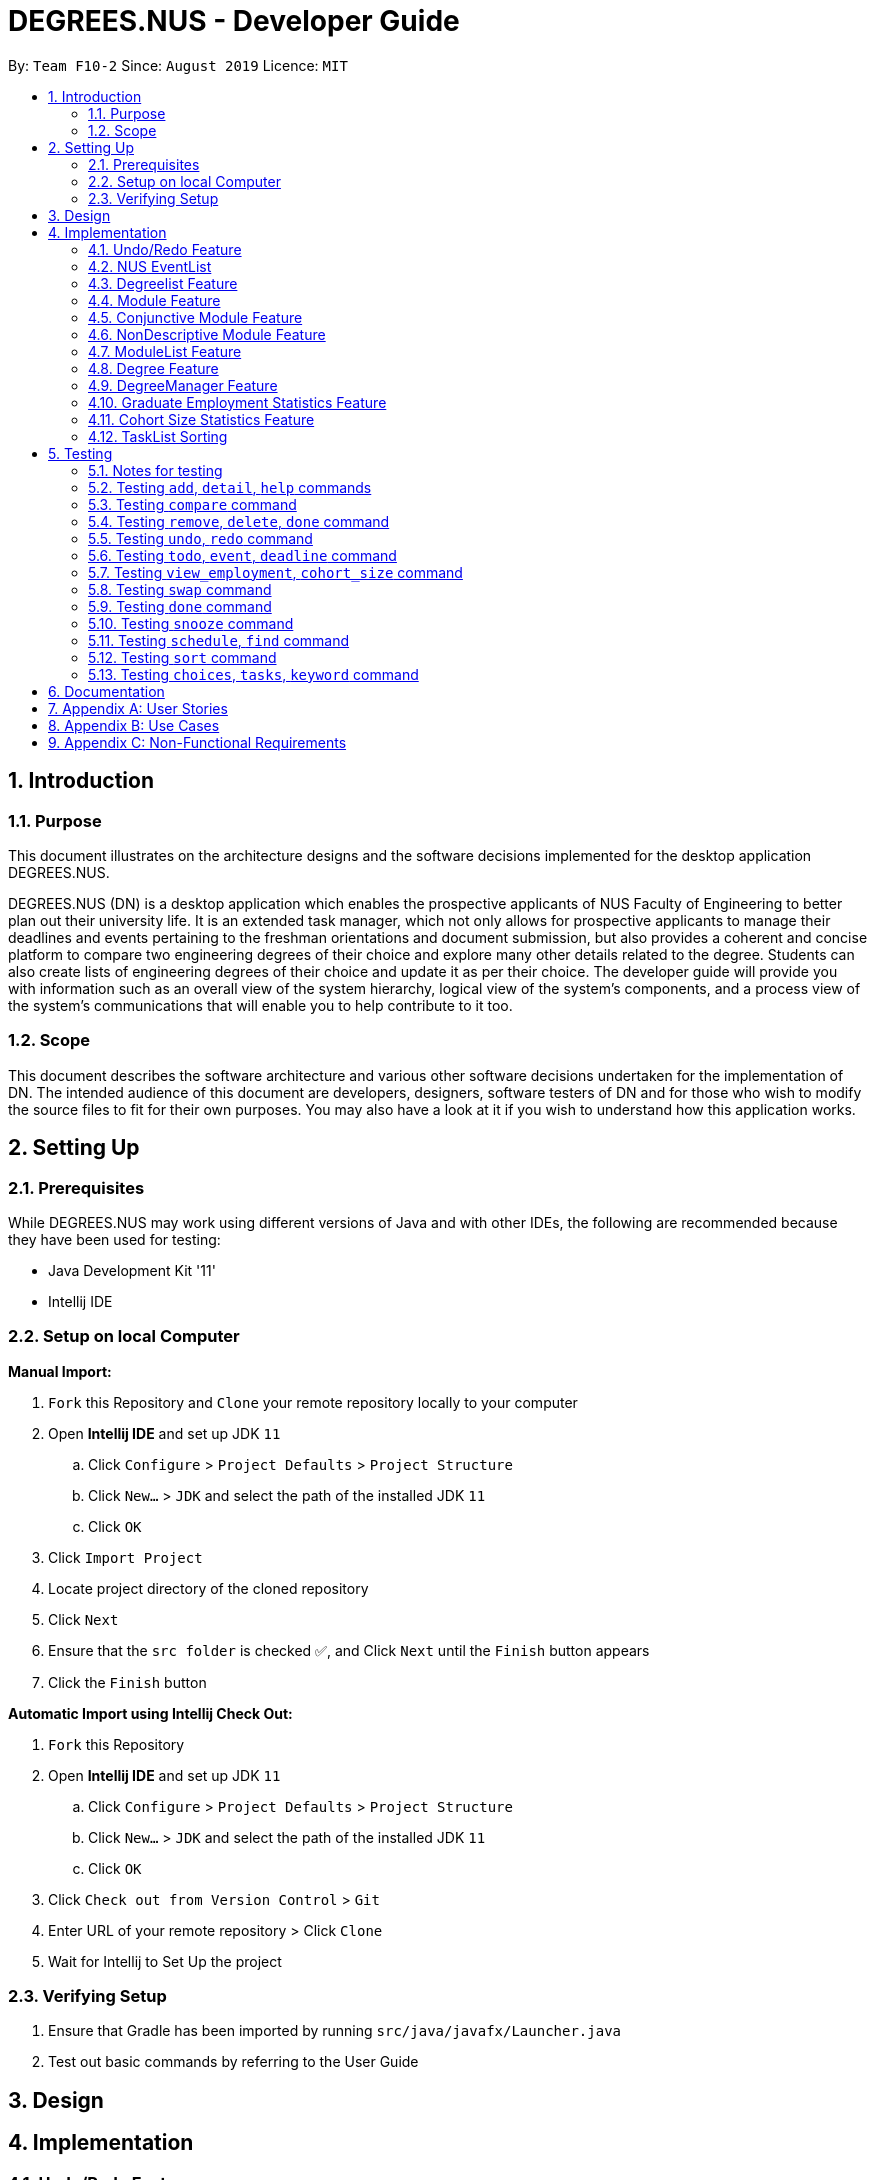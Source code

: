 = DEGREES.NUS - Developer Guide
:site-section: DeveloperGuide
:toc:
:toc-title:
:toc-placement: preamble
:sectnums:
:imagesDir: images
:stylesDir: stylesheets
:xrefstyle: full
:experimental:
ifdef::env-github[]
:tip-caption: :bulb:
:note-caption: :information_source:
endif::[]
:repoURL: https://github.com/se-edu/addressbook-level3

By: `Team F10-2`      Since: `August 2019`      Licence: `MIT`


== Introduction
=== Purpose

This document illustrates on the architecture designs and the software decisions implemented for the desktop application DEGREES.NUS.

DEGREES.NUS (DN) is a desktop application which enables the prospective applicants of NUS Faculty of Engineering to better plan out their university life. It is an extended task manager, which not only allows for prospective applicants to manage their deadlines and events pertaining to the freshman orientations and document submission, but also provides a coherent and concise platform to compare two engineering degrees of their choice and explore many other details related to the degree. Students can also create lists of engineering degrees of their choice and update it as per their choice. The developer guide will provide you with information such as an overall view of the system hierarchy, logical view of the system’s components, and a process view of the system’s communications that will enable you to help contribute to it too. 

=== Scope

This document describes the software architecture and various other software decisions undertaken for the implementation of DN. The intended audience of this document are developers, designers, software testers of DN and for those who wish to modify the source files to fit for their own purposes. You may also have a look at it if you wish to understand how this application works. 

<<<
== Setting Up
=== Prerequisites
While DEGREES.NUS may work using different versions of Java and with other IDEs, the following are recommended because they have been used for testing:

* Java Development Kit '11'
* Intellij IDE

=== Setup on local Computer


*Manual Import:*

. `Fork` this Repository and `Clone` your remote repository locally to your computer
. Open *Intellij IDE* and set up JDK `11`
.. Click `Configure` > `Project Defaults` > `Project Structure`
.. Click `New...` > `JDK` and select the path of the installed JDK `11`
.. Click `OK`
. Click `Import Project`
. Locate project directory of the cloned repository
. Click `Next`
. Ensure that the `src folder` is checked ✅, and Click `Next` until the `Finish` button appears
. Click the `Finish` button


*Automatic Import using Intellij Check Out:*

. `Fork` this Repository
. Open *Intellij IDE* and set up JDK `11`
.. Click `Configure` > `Project Defaults` > `Project Structure`
.. Click `New...` > `JDK` and select the path of the installed JDK `11`
.. Click `OK`
. Click `Check out from Version Control` > `Git`
. Enter URL of your remote repository > Click `Clone`
. Wait for Intellij to Set Up the project


=== Verifying Setup
. Ensure that Gradle has been imported by running `src/java/javafx/Launcher.java`
. Test out basic commands by referring to the User Guide 

<<<
== Design


== Implementation
=== Undo/Redo Feature
==== Implementation

The undo/redo mechanism is done using a simplified memento pattern, since the command classes have already been implemented. This works as an extension of the command classes and makes use of existing code without any 3rd party libraries or additional dependencies.

Each command that modifies the task or degree lists saves the complete previous state within the command as a `memento` object. Thus, when we "unexecute" the command, we call this object and get the complete state of the task or degree list before it was modified by this `command`. 

All of these commands are stored in a `CommandList`, where it has methods to retrieve the previous `command` whenever undo is input, or to manually retrieve a particular command using `undoRedoPointer` whenever redo is input.

Once a command has been undone and the user makes new changes to the task or degree list, all commands after the `undoRedoPointer` will be removed to make way for new commands.

Given below is an example usage scenario and how the undo/redo mechanism behaves at each step.

*Step 1*: The user launches the application, and duke initializes an empty `CommandList`. The `undoRedoPointer` points to -1 as there are currently no elements in `CommandList`.

image::https://raw.githubusercontent.com/AY1920S1-CS2113T-F10-2/main/master/docs/images/UndoImage1.png[width="900", align="left"]
    

*Step 2*: The user inputs "todo Sleep". This adds a todo task to the `TaskList` and constructs an `AddCommand` object to be executed. Once that `AddCommand` is executed, it saves the current `TaskList` into a memento object, and then it adds "todo Sleep" into the `TaskList`.

*Step 3*: After command execution, the `AddCommand` object is added to `CommandList`. The `undoRedoPointer` increments by 1 and now points to the newly added `AddCommand` at index 0.

image::https://raw.githubusercontent.com/AY1920S1-CS2113T-F10-2/main/master/docs/images/UndoImage2.png[width="900", align="left"]

TIP: `CommandList` supports modifications to both task and degree lists. Undo simply undoes the modification to one of the lists in order of commands.

*Step 4*: The user inputs "list" to double check the addition of the new task. This executes `PrintCommand` to display the contents of `TaskList`, but does not modify it in any way. Thus, it will not be added to `CommandList`.

*Step 5*: The user inputs "done 3" to mark the 3rd task in `TaskList` as done. This constructs a `ModCommand` object to change the contents of an element in `TaskList`. Once `ModCommand` is executed, it saves the current `TaskList` into a memento object, and then marks the 3rd task as done.

*Step 6*: After command execution, the `ModCommand` object is added to `CommandList`. The `undoRedoPointer` increments by 1 and now points to the newly added `ModCommand` at index 1.

image::https://raw.githubusercontent.com/AY1920S1-CS2113T-F10-2/main/master/docs/images/UndoImage3.png[width="900", align="left"]


*Step 7*: The user now inputs "undo" to undo the task marking. This will call the `undo` method of `CommandList`, gets the command that `undoRedoPointer` is pointing to (which is `ModCommand` in this case) and unexecute it. `ModCommand` will call its `memento` object and replace the current `TaskList`. The `undoRedoPointer` decrements by 1, and now points to index 0. Note that `ModCommand` is not removed to facilitate redos.

image::https://raw.githubusercontent.com/AY1920S1-CS2113T-F10-2/main/master/docs/images/UndoImage4.png[width="900", align="left"]


*Step 8*: The user inputs another "undo" to undo the task addition. Similar to step 7, it will call the `undo` method of `CommandList` again and unexecutes the command that `undoRedoPointer` is pointing to. `AddCommand` will call its `memento` object and replace the current `TaskList` with the one that does not have the new task. The `undoRedoPointer` decrements by 1, and now points to index -1.

image::https://raw.githubusercontent.com/AY1920S1-CS2113T-F10-2/main/master/docs/images/UndoImage5.png[width="900", align="left"]

NOTE: Attempting to undo when there is nothing left to undo will return an error message. Similarly, attempting to redo when there is nothing left to redo will also return an error message.


*Step 9*: The user now inputs "redo" to undo the undo. This will call the `redo` method of `CommandList`. It will first increment the `undoRedoPointer` by 1, and it will then execute the command at the pointed element. This will add "todo Sleep" back to the `TaskList`.

image::https://raw.githubusercontent.com/AY1920S1-CS2113T-F10-2/main/master/docs/images/UndoImage6.png[width="900", align="left"]


*Step 10*: The user now inputs "done 1" to mark the 1st task as done. Since its now a different command from "done 3" and not "redo", `CommandList` will check if there are commands past `undoRedoPointer`. Currently, `ModCommand` is the element after the one at `undoRedoPointer`, thus `CommandList` will pop all commands from the back of the Stack until `undoRedoPointer`. 

image::https://raw.githubusercontent.com/AY1920S1-CS2113T-F10-2/main/master/docs/images/UndoImage7.png[width="900", align="left"]


*Step 11*: Once the excess commands are removed, it will proceed back to normal by executing a new `ModCommand` and adding it to `CommandList`, and incrementing `undoRedoPointer` by 1.

image::https://raw.githubusercontent.com/AY1920S1-CS2113T-F10-2/main/master/docs/images/UndoImage8.png[width="900", align="left"]


==== Design Considerations
How undo/redo executes:

* Alternative 1 (Current Choice): Commands saves a complete previous state if it modifies the degrees or task list
** Pros: 
*** Much easier to implement than a partial state save. 
*** Easier to implement when new commands are added.
*** Common method in the industry to implement undo/redo.
** Cons: 
*** Memory issues once too many commands are executed.
* Alternative 2: Saves the degree and task list to a history.
** Pros: 
*** Straightforward method to save previous states that can be called using undo/redo. 
*** No work needed when new commands are added.
** Cons: 
*** Does not work when a modification changes multiple lists.
*** Memory issues once too many states are saved.
* Alternative 3: Perform the opposite command whenever undo is called. (i.e. undoing add will delete the addition instead of recalling the previous state)
** Pros: 
*** Uses less memory than saving the state every time. 
*** Proper implementation of the memento pattern.
** Cons: 
*** A lot of work needed to "unexecute" every command possible. 
*** More commands means more "unexecution" is needed, and the workload scales higher than alternative 1.

Data Structure to support undo/redo:

* Alternative 1 (Current Choice): `CommandList` class using a stack and a pointer.
** Pros:
*** Much faster pushing and popping the stack than adding into standard `Lists` and `ArrayLists`.
*** More control than a simple stack, as it can also support redos and new commands added after undos.
** Cons:
*** Have to manually write the CommandList mostly from scratch instead of using a pre-esxisting data structure or class. (Although it uses a stack to store and retrieve the commands)

* Alternative 2: `ArrayList` of commands and a pointer.
** Pros:
*** Less work needed to write methods as it uses a pre-existing data structure.
*** Easier for newer developers to understand how the undo/redo function works.
** Cons:
*** Have to do all the work of adding, removing and choosing commands within another class, and can result in messy implementations.
*** Slightly slower than stacks when adding and deleting elements in the `ArrayList`.



=== NUS EventList
==== Implementation

The actions involving the NUS EventList are performed mostly using the `NUSEventList` class.

image::https://raw.githubusercontent.com/AY1920S1-CS2113T-F10-2/main/master/docs/images/DegreeTaskuml.png[width="900", align="left"]


This was done in preparation for some proposed additional changes to this feature that will be discussed later in the document.




Currently, the `NUSEventList` class implements three of the following operations:

* loadEventLists

** This method initializes an Arraylist of TaskLists. When it is called, each of these TaskLists will be populated with the specific tasks that are related to each degree programme. For example, all tasks related to `Computer Engineering` are stored in one of the TaskLists. The other two classes will be able to use this Arraylist to perform operations on the user's TaskList.

* addDegreeTasks

** This method adds all tasks related to a specified degree programme to the user's TaskList, while checking for duplicates.

* removeDegreeTasks

** This method removes all tasks related to a specified degree programme to the user's TaskList.

An example usage scenario details how the mechanism behaves at each step:

*Step 1*: The user launches the application, and Duke will initialize an instance of the DegreeTasks command. Duke will call the `loadEventLists` method, and an ArrayList of TaskLists will be instantiated.

*Step 2*: The user inputs the command `add ComE` to add Computer Engineering to his choice of degree programmes

*Step 3*: The degree programme is added to his list of degree programmes by a seperate, unnamed class. Subsequently, `addDegreeTasks` is called to add all Computer Engineering tasks to his TaskList.


At this point, the user can choose to remove the degree programme from his list of degree programmes if he chooses. If he does, there will be additional steps to the mechanism:

*Step 4*: The user inputs the command `remove 1` to remove the first-indexed degree programme in his list. In this case, it is `Computer Engineering`

*Step 5*: The tasks related to this degree programme are removed from his TaskList


==== Design Considerations
Aspect: Implementing the Degree Tasks

* Alternative 1: Implementing Degree Tasks as just Events and Deadlines (current choice):

** Pro: The tasks can be instantiated and treated as Events and Deadlines, and use the methods from those classes

** Con: Extra code needs to be written to parse the description of each task to tell whether it is a degree-related task or not

* Alternative 2: Implementing Degree Tasks as an extension of the Event and Deadline class:

** Pro: The tasks are defined as a new subclass of tasks called "Degree-Tasks". It would be a neat way of storing all Degree-Related Tasks

** Con: The toString() method would produce an extra column in printing, as well as saving, and thus would require changing the Storage class


Aspect: Storing the Degree Tasks

* Alternative 1: Storing them in an ArrayList of TaskLists (current choice):

** Pro: Easy to call the index that is needed to take one of the TaskLists for interacting with the user's TaskList

** Con: Involves a slightly more expensive data structure

* Alternative 2: Storing them in a continuous List of Strings

** Pro: Efficient way of storing the Tasks

** Con: Requires continuous parsing at every interaction with the user's tasklist


=== Degreelist Feature
==== Implementation

image::https://raw.githubusercontent.com/AY1920S1-CS2113T-F10-2/main/master/docs/images/degreelist.png[width="300", align = "left"]

The degree list is a customizable list for the users to maintain a list to keep track of the degrees they are interested in and they can rank them in order of their preference as well. The degree list functionalities are facilitated by the class `DegreeList`. It makes use of a private static ArrayList of Strings to keep track of all the degrees entered. It implements the following methods that are needed for the user to add, remove or re-arrange degrees: 

`DegreeList#add_custom(String input)`: This function takes in the parameter of an input string which is the degree inputted by the user and adds the degree to the ArrayList, after checking if duplicates of the degree or its common aliases already exist in the ArrayList.

`DegreeList#delete(String input)`: This function takes in a string which contains index of the degree the user wishes to remove from the degree list. This function deletes the degree the user wishes to remove from the ArrayList, after checking if  it is within bounds or not.

`DegreeList#swap(String input)`: This function takes in an input string, which is then split using the support of the `Parser Class` and the indices of the degrees to be swapped are obtained. They are then swapped using the Collections.swap() function.  

An example usage scenario details how the mechanism behaves at each step:

*Step 1*: The user launches the application, and Duke will initialize the ArrayList by reading the corresponding text file of degrees using the `DegreeListStorage#ReadFile()` method. 

*Step 2 (i)*: The user inputs the command `add ComE` to add Computer Engineering to his/her choice of degree programmes and this is then added to the ArrayList of degrees.

*Step 2 (ii)*: The user inputs the command `remove 2` to remove the second degree on their list, and this is then removed from the ArrayList of degrees

*Step 2 (iii)*: The user inputs the command `swap 1 2` to swap the degrees at index 1 and 2, according to their preference and this is then updated on the ArrayList of degrees.

*Step 3*: The user inputs `bye`. The `Storage#add_degrees` method is then called in order to over-write the text file with the current degrees in the ArrayList in the specific order the user wants.

==== Design considerations

Aspect: Storing the Degree List

* Alternative 1: Overwriting the file once the user enters `bye` (current choice):

** Pro: This takes up lesser processing time as the prograam need not continuously update the file, and simply overwrites the file based on the final status of the Degree List. 

** Con: If the user forgets to enter the exit command, the degrees might not be saved, leading to confusion.

* Alternative 2: Concurrently writing to the file based on user-input:

** Pro: The storage is always up-to-date with the changes that have taken places

** Con: A lot of extra code is required to simultaneously write to the text file, and can also lead to potential bugs when the degrees are swapped around as their order changes.

=== Module Feature
==== Implementation
The module class stores default type of module information, represented by 2 Strings and an Integer. This module string should be of the accepted module code type (2-3 Letters followed by 4 digits and a suffix letter, or 2-3 letters followed by one digit and 3 'x's). The module class is extended to 2 other types, the Conjuntive module and NonDescriptive Module. Module and it's children are stored in the class ModuleList.

`Module#print(void)`: This function outputs the user friendly view for people to know which module is it. It fetches the module code and name, and adds them together with a space separating them, it then adds spaces until it is of the maximum allowable length - 4, the module's credits are then appended. The result is printed.

`Module#getPrint(int setWidth)`: This function takes in an integer indicating the desired width of printing (in terms of characters). It outputs the Module Code and Name left aligned, and the Module MC right aligned. If the string is too long, it will be truncated and a "..." will indicate the truncation. A string is returned, according to the desired setWidth amount of characters.

`Module#tabModuleCode(void)`: This function returns the Code for printing through the JavaFX interface. The subclasses of Module are expected to follow the same format, or override this function accordingly.

`Module#tabModuleName(void)`: This function returns the Name for printing through the JavaFX interface. The subclasses of Module are expected to follow the same format, or override this function accordingly.

`Module#toString(void)`: This function returns a string, the module's code is returned.

`Module#equals(Object obj)`: This function returns an boolean, representing if the object compared to it is equivalent to it. It checks if the toString result of the module matches the other module.

`Module#compareTo(Module other)`: This function returns an int, indicating whether the other module is greater lesser or equivalent to it. It compares  the results of the getCode function of both modules, ordering them in lexicographical order.

Given below is an example scenario where module will be constructed.

*Step 1*: The user launches the application, and duke initializes the list of degrees, the degrees contain ModuleList, which will contain Modules.

*Step 2*: If a degree's csv file is parsed successfully, it will fetch the module data in the form of a string consisting of code and name, separated by a space, as well as an integer indicating the module credits allocated to that module. The check for valid module code will be done in the degree calling it.

*Step 3*: The Module is created and can be used as part of a ModuleList.

Furthermore, attached is an image depicted the hierachy between Module and its subclasses:

image::https://raw.githubusercontent.com/AY1920S1-CS2113T-F10-2/main/master/docs/images/Module%20Hierachy.png[width="900", align = "left"]

==== Design Considerations
How module is implemented:
* Alternative 1 (Current Choice): Separated code and name and credits.
** Pros:
*** Able to access information of each component separately.
*** Easier to make comparison based methods based on one of these 3 components.
** Cons:
*** Extra handling required to return a printable result

* Alternative 2: Save the module code name and integer as a space separated string.
** Pros:
*** Module is saved as is, and returned as is.
*** Module is extremely sensitive to differences between itself and other modules. 
** Cons:
*** Extra work required to separate it into various components.
*** Too sensitive, codes which match whereas the names do not will be flagged as different modules.

=== Conjunctive Module Feature
==== Implementation
The conjunctive module class is an extension of module. It stores modules which are co-listed as requirements, represented by a Map of Strings to Strings and an Integer. The Map will have the a Code as a key, with a name as its value. This module's strings should be of the accepted module code type (2-3 Letters followed by 4 digits and a suffix letter, or 2-3 letters followed by one digit and 3 'x's). Each module's code and name should be separated by an " OR ". It can be stored in the class ModuleList as an extension of Module.

Given below is an example scenario where module will be constructed.

*Step 1*: The user launches the application, and duke initializes the list of degrees, the degrees contain ModuleList, which will contain Modules.

*Step 2*: If a degree's csv file is parsed successfully, it will fetch the module data in the form of a string consisting of multiple code and name, separated by a " OR ", as well as an integer indicating the module credits allocated to that module. The check for valid conjunctive module string will be done in the degree calling it.

*Step 3*: The Module is created and can be used as part of a ModuleList.

`ConjunctiveModule#print(void)`: This function outputs the user friendly view for people to know which module is it. It fetches the module code and name, and adds them together with a space separating them. It does this for every module in the Map, and adds an " OR " between each module. It then adds spaces until it is of the maximum allowable length - 4, the module's credits are then appended. The result is printed. The result is returned as a string.

`ConjunctiveModule#getCode(void)`: This function iterates through every code in the Map and returns the codes separated by a "|".

==== Design Considerations
Data structure used to hold ConjunctiveModule:
* Alternative 1 (Current Choice): Treemap data structure.
** Pros:
*** Consistent and sorted iteration through codes and modules
*** No extra work required from user after placing the pairs in the list
** Cons:
*** Slightly more heavy memory usage.

* Alternative 2: ArrayList.
** Pros:
*** Simple data structure for beginners to understand.
*** Not memory intensive.
** Cons:
*** Extra work required to sort.
*** Needs to use a non default data type, Pair, to store the code and name separately.

* Alternative 3: HashMap.
** Pros:
*** O(1) amortized access and storage.
** Cons:
*** Memory intensive (To maintain low load factor, needs twice the amount of space devoted to the keys).
*** Randomized iteration is the nature of HashMap, requires further sorting of results after getting them.

=== NonDescriptive Module Feature
==== Implementation
The non-descriptive module class is an extension of module. It stores modules which do not follow the standard format. They can be placeholders for modules which are not named or belong to a certain group. It can be stored in the class ModuleList as an extension of Module.

Given below is an example scenario where module will be constructed.

*Step 1*: The user launches the application, and duke initializes the list of degrees, the degrees contain ModuleList, which will contain Modules.

*Step 2*: If a degree's csv file is parsed successfully, it will fetch the module data in the form of a string consisting of multiple code and name, separated by a " OR ", as well as an integer indicating the module credits allocated to that module. The check for valid module string will be done in the degree calling it. If determined it is not a valid module string it will be created as a NonDescriptive Module.

*Step 3*: The Module is created and can be used as part of a ModuleList.

`NonDesciptiveModule#toString(void)`: This function returns the module code and the credits allocated to it separated by a space.

==== Design Considerations

How NonDescriptive is implemented:
* Alternative 1 (Current Choice): Name field is empty.
** Pros:
*** Taps upon existing Module methods for printing and comparison
*** Able to implement class specific methods in the future.

* Alternative 2: Non-empty name, uses the same string as code field.
** Pros:
*** Leverages module class functions which require the name field to be used
** Cons:
*** Have to write a custom printing method for the class
*** Does not capture the essence that Non-Descriptive is different from module because it had only one string /code.

=== ModuleList Feature
==== Implementation
The module list stores modules. It also has helper functions to determine the difference between itself and another instance of the modulelist

`Module#add(Module wry)`: This function adds a module to the ModuleList class. It also adds the new module's credits to the current sum of module credits.

`Module#getModules(void)`: This function returns the set of modules which the ModuleList contains.

`Module#compare( ModuleList other)`: This function compares itself to another instance of ModuleList. It returns the set of modules which are the same, as well as a pair of the set of modules which are not the same from each ModuleList.

`Module#setDifference(Set<Module> subset)`: This function returns the set of modules which are not contained within the Set of modules passed in.

`Module#getSum(void)`: This function returns the sum of the modules in ModuleList.

`Module#updateSum(Integer mc)`: This function increments the current sum by the integer passed in.

Given below is an example scenario where module will be constructed.

*Step 1*: The user launches the application, and duke initializes the list of degrees, the degrees contain ModuleList, which will contain Modules.

*Step 2*: If a degree's csv file is parsed successfully, it will fetch the module data.

*Step 3*: The Module is created and can be used as part of a ModuleList.

*Step 4*: The modules are placed in the appropriate ModuleList in the degree class

==== Design Considerations

How ModuleList is implemented:

Data Structures used for ModuleList:
* Alternative 1 (Current Choice): TreeSet of modules.
** Pros:
*** It is self sorting.
*** Able to use set method, retainAll().
** Cons:
*** Takes a longer time in searching for modules in the set

* Alternative 2: HashSet of modules.
** Pros:
*** Fast access to any module in the set.
*** Able to use set method, retainAll().
** Cons:
*** Random iteration through set.
*** Set is not in order.

=== Degree Feature
==== Implementation

Degree is a class which contains ModuleList class and other auxiliary information related to the degree. When being constructed, it accepts a list of Strings and validates that it is a .csv file type with the correct number of columns. Additionally it implements the following operations:

`Degree#addAlias(String input)`: This function takes in the parameter which is the alias the degree should be referred to, this input is stored into a List of Strings within Degree.

`Degree#addToList(Integer list, String module, String mcs)`: This function takes in three parameters, the first being an Integer which indicates which Module List the Module should be added to. The second and third parameters are Strings which are expected to contain the Module and th Module Credits respectively. This function is called when a new Degree is created with the csv file being input into it as a List of Strings. This function calls createNewModule and adds the (valid) Module result into the appropiate List suggested by the Integer parameter list.

`Degree#createNewModule(String in, String mcs)`: This function takes in the string in and the string mcs. The String mcs is validated by validInt to ensure it is a validInt, following which the in string is checked for a " OR ". If an " OR " is found, it indicates the module is a conjunctive module and each module string is then checked for validity by this method. If all the strings checked are valid, a conjunctive module is returned. Otherwise, having validated that the String is a proper module, a default module is returned. Otherwise, a NonDescriptive Module is returned.

`Degree#validateModule(String[] input)`: This function takes in the list of strings input. Each String in the list is checked by the validateModule(String input) function to ensure that it is of the proper format. If any String did not pass this check, an exception is thrown.

`Degree#validateModule(String input)`: This function takes in the string input. It then splits the Strings into 2 portions, the first String up to the first white space, will be considered as the Module's code. The remainder of the String is the module's name. The Module Code will be checked against the Regular Expression in the Parser class to ensure that it is of the correct format. The name is checked to ensure it is not empty. If both of these conditions are passed it returns a true result. Otherwise an exception will be thrown.

`Degree#setUem(String in)`: This function takes in the string input. If the string is blank, it assumes that no UEM value is to be set. If the uem value in Degree has already been set, it will throw an exception as there should not be multiple UEM values. It will otherwise ensure that the String is a valid Integer, then set the value resulting from validInt.

`Degree#validInt(String in)`: This function takes in the string input. If the string is is parsed successfully as an Integer, it checks to ensure that it is non negative. If integer is not parsed sucessfully or it is negative, exceptions are thrown. It then returns the valid result.

`Degree#validList(List<String> input)`: This function takes in a list of strings. First, the input is checked to make sure it is not null or empty, or only consists of one string. Then each string is then checked for the following criteria. Then the second string is checked to make sure it has 12 comma separated values.

`Degree#compare(Degree other)`: This function prints result of comparison with another degree. It will print out the Proper Names of each degree, followed by the list headers. For each list header, it will print similar degrees followed by different degrees.

`Degree#print(void)`: This function prints the degree list. It first prints out the hardcoded information, then it prints out the list headers followed by the lists.

Given below is an example usage scenario and how the degree mechanism behaves at each step.

*Step 1*: The user launches the application, and Duke will initalize the storage. Duke will then instantiate a new copy of DegreeManager, by handing it a copy of the Storage and its contents.

*Step 2*: DegreeManager will load the list of degrees it should initialize from storage. Then it will attempt to load the relevant save data from each file. If any Degree is unsucessful in loading, an empty instance of DegreeManager will be initialized instead.

*Step 3*: The degrees are created using the data from the csv files. It will then be linked via its key (the name of the Degree) to the Degree.

*Step 4*: If no errors occured, the map of degrees will be initialized, if not the maps and sets will be cleared and there will be a request to contact the System Adminstrator for assistance.

*Step 5*: Duke will continue refer to Degrees stored in DegreeManager in order to determine where to get the degree information from.

==== Design Considerations

How Degree executes:

* Alternative 1 (Current Choice): Degrees checks its own inputs and determines if they are valid.
** Pros: 
*** No dependency on other classes for validation. 
*** Easier to implement when new commands are added.
*** Common method for complex classes which utilize other classes.
** Cons: 
*** Extension of the class is necessary if the degree format changes or there are multiple formats.
* Alternative 2: Let the Parser class handle all validation and return the sanitized input if available.
** Pros: 
*** Maintenance and edits only need to be done in the Parser class. 
*** No work needed when new commands are added.
** Cons: 
*** Bloats the Parser class further.
*** Parser class is not directly related to the Degree class yet it determines the validity of Degree.

Data Structure to support degree's listing of modules:

* Alternative 1 (Current Choice): `ModuleList` class which maintains lists of Modules for Degree. And other auxiliary primitive data types
** Pros:
*** Abstracts away the need to maintain the Lists of Modules and the information associated with it within the Degree class.
*** More control than primitive data types, supports differential operations.
** Cons:
*** Have to create and maintain a new class.

* Alternative 2: Primitive data containers used to contain modules, in addition to other auxiliary primitive data types.
** Pros:
*** Easier for newer developers who are only aware of basic java primitive data containers.
** Cons:
*** Unable to support extra operations outside of the template functions given to data containers.
*** Decreases cohesion of Degree class (Also doing the task of containing modules).

=== DegreeManager Feature
==== Implementation

DegreeManager a class which contains the ModuleList class and Map of Strings to Degrees. When being constructed, it looks for a list of degrees in Storage class and then proceeds to attempt to load every degree.

`Degree#print(String input)`: This functions takes in the input string and checks if it matches any alias of any degree. If a match was found, it will call that degree's print function in order to print the degree's details.

`DegreeManager#isKey(String alias)`: This function takes in a string and verifies it against all aliases. It will return true for the first alias it matches to, false if there were no matches at all.

`DegreeManager#findAnyKey(String degreeName)`: This function takes in a string and returns the valid degree key if any. An empty string is returned if a degree cannot be matched to the input. The key is used to access the correct Degree in the map of Strings to Degrees.

`DegreeManager#twoKeyGenerator(String[] split)`: This function takes in an array of Strings. The array is then partitioned into two segments, each containing at least one String, white space is padded between each element. The corresponding partitions are run through a check for validity. If both partitions are successfully matched to a degree, degreeOneKey and degreeTwoKey (two String variables in DegreeManager) will hold the respective information collected. If both degree keys are unique, the result of the comparison between the two degrees will be printed.

`DegreeManager#compare(String input)`: This function takes in an input string. The input string is then split into an Array of Strings (separated by whitespace). The resultant array is then passed to twoKeyGenerator. If two unique keys were generated and then stored in DegreeManager, DegreeManager will use degreeOneKey and degreeTwoKey in order to invoke a comparison of the first degree to the second. 

Given below is the UML Diagram relating how DegreeManager is linked to the main() logic as well as how it utilizes Degree and Storage when being initialized

image::https://raw.githubusercontent.com/AY1920S1-CS2113T-F10-2/main/master/docs/images/DegreeManagerInit.png[width="900", align = "left"]

As detailed in the diagram above, when the main logic is initialized, an instance of Duke is created. Duke will subsequently create a Storage class. Duke will then create DegreeManager which will use Duke's instance of Storage. DegreeManager will fetch the information regarding the list of degrees from Storage. Subsequently, for each degree in the list, it will create a Degree class to be stored within itself.

==== Design Considerations

How DegreeManager handles the checking of valid degree names:

* Alternative 1 (Current Choice): Iteration through every possible alias and checking if it matches
** Pros: 
*** Trivial to implement
*** It is readable.
*** Suitable for small and fixed number of aliases such as the current version of this program.
** Cons: 
*** It is not the best or most efficient way.

* Alternative 2: Creation of Disjoint Set to find aliases.
** Pros: 
*** Extremely efficient Data Structure, O(4) time in searching for an entry.
*** Can be used to instantly determine if two keys belong to the same set as well.
*** Becomes faster over time through usage of Path Compression techniques.
** Cons: 
*** Non-primitive storage container, requires self implementation which may be flawed.
*** Complicated to use when handling non-integer members.
*** Extra Containers and functions needed to support the Disjoint Set.

=== Graduate Employment Statistics Feature
==== Implementation

A class GraduateEmployment is used in order to display employment percentage rates and basic mean salary of recent graduates in the form of a dual axis bar chart. This class is an implementation of the Statistics interface. 

image::https://raw.githubusercontent.com/AY1920S1-CS2113T-F10-2/main/master/docs/images/umlinheritance.png[width="300", align = "center"]

The Statistics interface comprises of two methods that are overridden in the GraduateEmployment class. These two methods are:

`Statistics#loadStatistics(List<String>)`: This method takes in the parameter of a list of strings (List<String>) that have been fetched from the Storage class. They are then categorised as per the different degrees and year, following which it is added into an ArrayList of type GraduateStats and stored.

`Statistics#print(String input)`: This method takes in the parameter of a string which is the degree inputted by the user. The end result is the display of a bar chart on a separate window, visually depicting the statistics. In the case of GraduateEmployment, an instance of the class Employment_BarChart is created and a dual axis bar chart is displayed with information for the employment percentage rates and basic mean salary. 


The GraduateEmployment class also has the following function:

`GraduateEmployment#getStats()`: This method returns an ArrayList of type GraduateStats, named Stats, when called and is used to store the information needed. 

image::https://raw.githubusercontent.com/AY1920S1-CS2113T-F10-2/main/master/docs/images/gradstats.png[width="300", align = "center"]

The GraduateStats class as mentioned above allows to store a string pertaining to the degree, a double value which is the employment percentage rate and an integer which corresponds to the basic mean salary. An array list of type GraduateStats is hence created to store all the necessary information.

Following is a sequence diagram to depict the process of the statistics being loaded and stored in the ArrayList:

image::https://raw.githubusercontent.com/AY1920S1-CS2113T-F10-2/main/master/docs/images/sqdges.png[width="500", align = "left"]

==== Design Considerations

Different ways were considered to display the employment statistics:

* Alternative 1 (Current Choice): Display a dual axis bar chart
** Pros: 
*** Concise and clear display of data
*** Visually pleasing
*** Easy for the user to understand the data
** Cons: 
*** Needs two datasets to be rendered and then added to a single chart panel
*** Complicated implementation as a work-around needs to be used and a series of null values had to be added to prevent overlap the axes 

* Alternative 2: Display in the form of a table
** Pros: 
*** Easy implementation only requiring to manually draw a table
*** Data read is directly displayed on the CLI
** Cons: 
*** Too simplistic of a display
*** Doesn’t help users to visually compare the employment rates and mean salary for the past 3 years
*** Need to hardcode the table out

* Alternative 3: Display two separate graphs for two separate commands
** Pros: 
*** Cleaner code as it clearly distinguishes between the commands for employment rates and salary
*** Distinction between data sets also for fewer bugs
** Cons: 
*** Troublesome for the user
*** Side-by-side analysis will not be available to have a better idea

=== Cohort Size Statistics Feature
==== Implementation

A class CohortSize is used in order to display the cohort sizes for each degree in the form of a bar chart. This class is an implementation of the Statistics interface.

image::https://raw.githubusercontent.com/AY1920S1-CS2113T-F10-2/main/master/docs/images/UMLInheritance1.png[width="300", align = "center"]

The Statistics interface comprises of two methods that are overridden in the CohortSize class. These two methods are:

`Statistics#loadStatistics(List<String>)`: This method takes in the parameter of a list of strings (List<String>) that have been fetched from the Storage class. They are then categorised as per the different degrees and year, following which it is added into an ArrayList of type CohortStats and stored.

`Statistics#print(String input)`: This method takes in the parameter of a string which is the degree inputted by the user. The end result is the display of a bar chart on a separate window, visually depicting the statistics. In this case, an instance of the class Cohort_BarChart is created and a bar chart is displayed with information of the number of male, female and total students in the years 2016-2018 for the degree requested. 

The CohortSize class also has the following function:

`CohortSize#getStats()`: This method returns an ArrayList of type CohortStats, named cohortStats, when called and is used to store the information needed. 

image::https://raw.githubusercontent.com/AY1920S1-CS2113T-F10-2/main/master/docs/images/CohortStats.png[width="300", align = "center"]

The CohortStats class as mentioned above allows to store a string pertaining to the degree and three integer values - the number of male students, the number of female students and the total number of students. An array list of type CohortStats is hence created to store all the necessary information. This is similar to how the data is loaded and stored in the case of the Graduate Employment statistics

Following is a sequence diagram to depict the process of a bar chart being displayed to the user for a particular (excluding the loading of the statistics): 

image::https://raw.githubusercontent.com/AY1920S1-CS2113T-F10-2/main/master/docs/images/sqdcsd.png[width="500", align = "left"]

==== Design Considerations

Different ways were considered to display the employment statistics:

* Alternative 1 (Current Choice): Display through a colourful bar chart
** Pros: 
*** Concise and clear display of data
*** Visually pleasing
*** Easy for the user to understand the data
** Cons: 
*** Integration of a third party library and hence, the need to request for permission

* Alternative 2: Display in the form of a table
** Pros: 
*** Easy implementation only requiring to manually draw a table
*** Data read is directly displayed on the CLI
** Cons: 
*** Too simplistic of a display
*** Doesn’t help users to visually compare the cohort sizes for the past 3 years

* Alternative 3: Display using a bar graph with asterix
** Pros: 
*** Doesn't require the hassle of a third-party library integration
** Cons: 
*** Troublesome for the user
*** May be confusing for the user



=== TaskList Sorting
==== Implementation

The SortCommand extends the `Command` class. It allows the sorting of the user's tasks when given an input argument parsed by the `Parser` class.

The following class diagram outlines the `SortCommand`:

image::https://raw.githubusercontent.com/AY1920S1-CS2113T-F10-2/main/master/docs/images/SortCommand%20Class%20Diagram.PNG[width="1000", align = "left"]

As seen from the figure above, the `SortCommand` class is highly dependent on the `TaskList` class. This high dependency is what allows for the sorting methods within the user's tasklist to be carried out. 

In turn, the `TaskList` class is dependent on both the `Task` class. This allows the sorting method within the `TaskList` class to utilise the  the `DegreeList` class and Java's `Date` class. These dependencies allow the sorting methods in `TaskList` to utilise variables of the in the instances of tasks so that they can be appropriately sorted.

Finally, the `Task` class is dependent on the `DegreeList` and Java's `Date` class for when the user wishes to sort tasks `by degree` or `by date`.


In the case of a successful execution of a command, the sequence diagram of the Main Success Scenario is shown below:

image::https://raw.githubusercontent.com/AY1920S1-CS2113T-F10-2/main/master/docs/images/sequenceDiagramsort.PNG[width="1000", align = "left"]

*Step 1*: User inputs the sort command ("sort by priority")

*Step 2*: The command is called on the `Parser`, which parses the word, it then creates an instance of `SortCommand`, c, and returns it all the way back to Duke

*Step 3*: Duke then calls the execute() method on that instance of the `SortCommand` class, which is called c in the figure above

*Step 4*: Based on the arguments provided to `c`, in this case `by priority`, `c` will call the method `sortByPriority` on the user's tasklist, which is of `TaskList` class

*Step 5*: The tasklist, which has numerous tasks in it, will call `calculatePriorityScore()` for every one of the tasks

*Step 6*: Using this sorting scores, `sortByPriority` method uses a comparator to re-order all of the tasks according to their priority levels, returning the new sorted sequence.

*Step 7*: The new sorted sequence is returned to Duke, and displayed to the user using `UI`.

At this point, the user receives the new sorted list according to the parameters that was specified, `by priority`.


==== Design Considerations

Different ways were considered to display the employment statistics:

* Alternative 1 (Current Choice): Re-ordering the user's tasklist within itseld
** Pros: 
*** Self-contained mechanism within the `TaskList` class
*** Less expensive in terms of memory
** Cons: 
*** Introduces new methods into the tasklist class
*** Requires more time to implement a comparator function

* Alternative 2: Creating a new instance of `TaskList` to hold the new order
** Pros: 
*** Straightforward implementation with a copying over of tasks into the new TaskList
*** Allows the undo feature to easily call the previous tasklist to restore the old order
** Cons: 
*** Takes up more memory



== Testing


=== Notes for testing +

* If you receive the jar file in the format [CS2113T-F10-2][DEGREES.NUS].jar and the jar is unable to run, remove the square brackets.
* This jar release will automatically populate with save data if the "data" folder is missing. It comes with a few degrees and tasks already loaded into its internal saves. It will generate external save files on its own as long as you follow these instructions for installing carefully:
. Download the jar file.
. Navigate to a directory you wish to use for testing and create a folder in it
. Place the jar file in that folder and run it.
. It should create a "data" folder in the same directory, as such that directory now has 2 folders: one containing the save files, and one containing the jar file.
* It is assumed that cli is primarily used to open tabs, however clicking the tabs is fine as well.
* This is compatible with mac os. Instructions for installing on Mac is the same as above.
* If any external save files are missing or if the "data" folder is missing, the jar will use its internal save file, create a new external save file, and save its data there.

=== Testing `add`, `detail`, `help` commands +
* You can try using integers and negative numbers for <DEGREE> and <COMMAND>.
* Its designed to only accept keywords and aliases, which is viewed in the `[Keywords]` tabs. You can try any of them in various cases or with missing strings.
* For `help`, only the commands in the help tab are accepted. You can try strings outside of those.
* Also for `help`, it should swap tabs if used on its own. Whitespace is not acceptable.
* Multiple inputs separated by spaces are also viable test cases.

=== Testing `compare` command +
* You can try using integers and negative numbers for <DEGREE>.
* Can accept a combination of keywords and aliases.
* Multiple inputs separated by spaces are viable test cases.
* The limit for compare inputs is 7. You can try exceeding that.

=== Testing `remove`, `delete`, `done` command +
* You can try using words instead of numbers.
* Negative numbers are viable test cases.
* Multiple inputs in <ID>.

=== Testing `undo`, `redo` command +
* Only works for commands that modify the task or degree list: `add`, `remove`, `delete`, `done`, `swap`, `event`, `todo`, `deadline`, `snooze`, `sort`.
* `undo` only works once those commands has already been input, it should not work when the program is just started.
* Similarly, `redo` only works once an `undo` was successful.

=== Testing `todo`, `event`, `deadline` command +
* Try adding deadlines to `todo`.
* Mix up /at, /by, /priority.
* Input something else in priority other than the standard <LEVEL>: low, normal, high or very high.
* Mix cases for /at, /by, /priority and <LEVEL>.
* Mix date and time formats from the standard: DD-MM-YYYY HHmm.
* Mix the order of the command i.e. place /at before `event`.

=== Testing `view_employment`, `cohort_size` command +
* Only accepts keywords and are case sensitive.
* Multiple inputs, numbers, negatives, different casings.
* It should produce a bar graph in a separate window with the full name of the degree you input.

=== Testing `swap` command +
* Only accepts 2 integers within the range of the size of the choices list.
* Try adding 0s in front of your integers
* Try more than 2 inputs.
* Try integers outside the range, or negative numbers.

=== Testing `done` command +
* Only accepts 1 integer within the range of the size of the task list.
* Try adding 0s in front of your integers
* Try multiple inputs.
* Try integers outside the range, or negative numbers.
* Try marking a task that is already done.

=== Testing `snooze` command +
* Try multiple inputs and strings.
* Mix the format of the date and time: DD-MM-YYYY HHmm.
* Go outside the range.
* Mix the format of the `snooze` command.

=== Testing `schedule`, `find` command +
* Try multiple inputs and strings.
* Use gibberish inputs that are cannot be found in deadlines and descriptions.
* Mix the format of the date: DD-MM-YYYY

=== Testing `sort` command +
* Try multiple inputs and strings.
* Use strings not in the given <CATEGORY>: priority, date, degree
* Add your own tasks and continue sorting.

=== Testing `choices`, `tasks`, `keyword` command +
* Switch tabs when used on their own.
* White space not acceptable.


== Documentation

<<<
== Appendix A: User Stories

|===
|User Stories | Priority

|As a student entering NUS, I can view all the details of the course and their modules in one place rather than going through multiple websites so that I can avoid confusion 
|High

|As a student applying to NUS, I wish to be able to save a list of possible personal degrees so that I can have a neat way of accessing my list of possible degrees that I have brainstormed to apply for
|High 

|As a student applying to NUS, I wish to compare the details of two majors on a single platform so that I can clearly see what details of the major are important and relevant to me.
|High

|As an impulsive user, I can delete/rank degrees from my personal selection list so that I can correct old decisions that I made the last time in order to have my most updated list at all times.
|High

|As a student presented with too many options, I would want to have a narrowed-down view of the major requirements to make a clearer decision. 
|High

|As a student applying to NUS, I should be able to have a list wherein I can add general/unrestricted modules I am interested in and also have the option to delete them whenever needed so that I can have the most updated list at all times.
|High

|As a prospective student choosing between NUS and other universities’ engineering courses, I will prefer to easily look up all the modules and their details required for the engineering degree, and having one for NUS makes us more attractive than other unis
|High

|As a student applying to NUS, I would want to keep track of all the deadlines to submit documents or housing, and of the various freshman events so that I don't miss out any.
|High

|As a new student, I want to know the module details of the courses as soon as possible, without resorting to manually searching through all modules so that I can know easily learn more about upcoming modules.
|High

|As a student applying to NUS, I want to know all the modules required and their details for the next few years so that I can make a more informed decision.
|High

|As a user who prefers side by side comparisons, I would want to be able to compare between any two majors simultaneously, without the need to switch tabs so as to not get confused. 
|High

|As a novice user, I can type a “help” command and receive all the possible commands that Duke 2.0 provides so that I can use the software to its fullest potential 
|Medium

|As a student applying to NUS and having specific interests, I want to see if the core modules have any overlap with my interests so that I am better able to decide which engineering disciplines suits me the most
|Medium

|As a student applying to NUS and wishing to explore, it should able to propose to me a 2nd Major and point out how many overlaps are there with another degree, so that I am able to decide which second major would be the most beneficial for me.
|Medium

|As a student applying to NUS and who is organised, I would want to view the module requirements for the two degrees in a tabular format which can also provide a percentage similarity between the two.
|Medium

|As a student, I would want to be able to view the complexity of each module in the major and an overall calculation for the complexity of the entire degree so as to see other students’ perceptions regarding the major
|Medium

|As a careless typer, I can type mistakes into the command without Duke 2.0 crashing so that I do not have to re-run the program at every mistake.
|Medium

|As a user, I can save my personal module selection list onto the hard drive so that I can go back to it when I turn on the program the next time.
|Medium

|As a student applying to NUS, I wish to see a recommended schedule so that I can better plan around
|Medium

|As a student applying to NUS, it can show me past statistics of the module so that I can make a better decision when choosing my modules based on my competency level
|Medium

|As a student applying to NUS, I would like to know the module workload for the upcoming semester so that I can better plan for electives.
|Medium

|As a thorough decision-maker, I want to be able to visit the NUS website associated with the module so that I can view the official webpage of the degree for extremely specific details.
|Medium

|As a person ambitious about a certain engineering discipline, I would want to know about everything NUS offers such as modules, research projects, internships etc. for it so as to make a more informed decision.
|Medium

|As an advanced user, there should be an option to toggle the Module Name display so that I can view it in a format suitable for me.
|Medium

|As a person who likes to keep it short, I would want the user commands to be as simple as possible to search up for anything so that I don’t have to memorize and remember many long commands
|Medium

|As an advanced user, I want to make/delete user defined commands which execute a certain command for me 
|Medium

|As an ambitious student, I can see which majors have a rigorous course curriculum so that I can apply for degree that is personally challenging.
|Medium

|As an enthusiastic student applying to NUS, it can link me to resources (Eg textbooks, external websites) for the module so that I can have a headstart in my studies. 
|Low

|As a practical person, I can view what majors are the most in demand by employers in the job market so that I make my choices on my job prospects.
|Low

|As a student applying to NUS, I would want to be able to view the past cohort sizes so that I know what sort of competition awaits me in my university career.
|Low

|As a lazy typer, duke will auto suggest things according to my most frequently used words so that DukeJr. becomes easier to use as time goes on
|Low

|===



 



<<<
== Appendix B: Use Cases

[cols="4*"] 
|===
|System
|Actor
|Use Case
|Steps

|Duke 2.0 (D2)
|Prospective Applicant to NUS Faculty of Engineering
|View the whole list of possible commands for D2
|User requires help with command syntax +
 +
User types in the command in the following manner: `help` +
 +
D2 returns all the possible commands that it will accept +
 +
User reads the information

|Duke 2.0 (D2)
|Prospective Applicant to NUS Faculty of Engineering
|Check core modules for Bachelor of Engineering (Electrical Engineering)
|User identifies a degree that he/she wishes to research +
 +
User types in the command in the following manner: `details EE` +
 +
D2 displays the degree requirements, including the core modules +
 +
User reads the information

|Duke 2.0 (D2)
|Prospective Applicant to NUS Faculty of Engineering
|Compare core modules for EE and CEG
|User identifies two degrees she wishes to compare +
 +
User types in the command in the following manner: `compare EE CEG` +
 +
D2 displays similar and different modules from the two degrees +
 +
User reads the information

|Duke 2.0 (D2)
|Prospective Applicant to NUS Faculty of Engineering
|Add CEG into degree list and view degree list
|User identifies the degree he/she wishes to add to his/her list of possible degrees +
 +
User types in the command in the following manner: `add EE` +
 +
D2 adds Electrical Engineering to the user’s degree list +
 +
User types in the command in the following manner: `degreelist` +
 +
D2 returns the user’s degree list with Electrical Engineering added

|Duke 2.0 (D2)
|Prospective Applicant to NUS Faculty of Engineering
|Swap CEG with EE in degree list
|User identifies two degrees that he/she wishes to switch in the degree list +
 +
User types in the command in the following manner: `swap CEG EE` +
 +
D2 returns the user’s degree list with CEG and EE having switched indexes 
|===

<<<
== Appendix C: Non-Functional Requirements

. D2 is a fast application.
. D2 can be used on any platform (any PC), and is hence light-weight.
. The information provided is accurate as of the latest semester.
. The application has simple functions, with more options provided for advanced users.
. The application is fairly easy and understandable to navigate through.
. Multi-step commands are available for beginners, as compared to one step for advanced users.
. The application provided tabular formatting of information for better analysis.
. It is inviting to the eye with a well-designed graphical user interface. 

